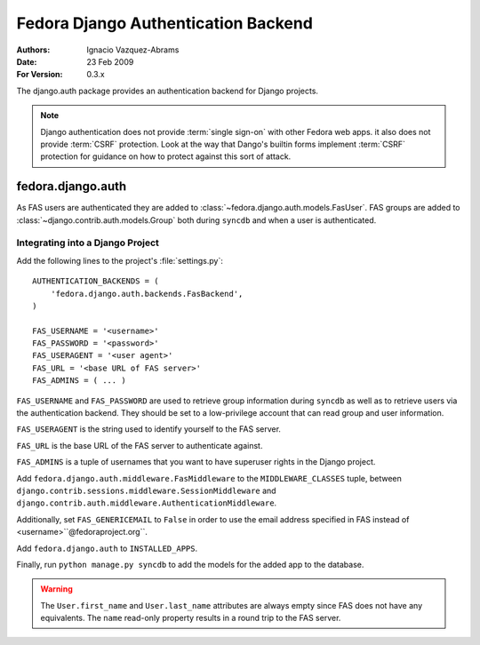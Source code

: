 ====================================
Fedora Django Authentication Backend
====================================
:Authors: Ignacio Vazquez-Abrams
:Date: 23 Feb 2009
:For Version: 0.3.x

The django.auth package provides an authentication backend for Django
projects.

.. note::

    Django authentication does not provide :term:`single sign-on` with other
    Fedora web apps.  it also does not provide :term:`CSRF` protection.  Look
    at the way that Dango's builtin forms implement :term:`CSRF` protection
    for guidance on how to protect against this sort of attack.

------------------
fedora.django.auth
------------------

As FAS users are authenticated they are added to
:class:`~fedora.django.auth.models.FasUser`. FAS groups are added to
:class:`~django.contrib.auth.models.Group` both during ``syncdb`` and when
a user is authenticated.

Integrating into a Django Project
=================================

Add the following lines to the project's :file:`settings.py`::

    AUTHENTICATION_BACKENDS = (
        'fedora.django.auth.backends.FasBackend',
    )

    FAS_USERNAME = '<username>'
    FAS_PASSWORD = '<password>'
    FAS_USERAGENT = '<user agent>'
    FAS_URL = '<base URL of FAS server>'
    FAS_ADMINS = ( ... )

``FAS_USERNAME`` and ``FAS_PASSWORD`` are used to retrieve group
information during ``syncdb`` as well as to retrieve users via the
authentication backend. They should be set to a low-privilege account
that can read group and user information.

``FAS_USERAGENT`` is the string used to identify yourself to the FAS
server.

``FAS_URL`` is the base URL of the FAS server to authenticate against.

``FAS_ADMINS`` is a tuple of usernames that you want to have superuser
rights in the Django project.

Add ``fedora.django.auth.middleware.FasMiddleware`` to the
``MIDDLEWARE_CLASSES`` tuple, between 
``django.contrib.sessions.middleware.SessionMiddleware`` and
``django.contrib.auth.middleware.AuthenticationMiddleware``.

Additionally, set ``FAS_GENERICEMAIL`` to ``False`` in order to use the
email address specified in FAS instead of <username>``@fedoraproject.org``.

Add ``fedora.django.auth`` to ``INSTALLED_APPS``.

Finally, run ``python manage.py syncdb`` to add the models for the added app to the database.

.. warning::
    The ``User.first_name`` and ``User.last_name`` attributes are always
    empty since FAS does not have any equivalents. The ``name``
    read-only property results in a round trip to the FAS server.
